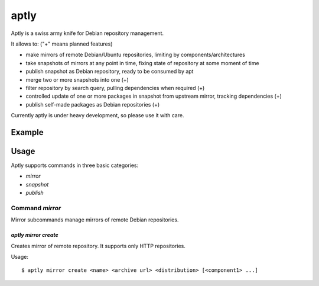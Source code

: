 aptly
=====

.. image:: https://travis-ci.org/smira/aptly.png?branch=master
    :target: https://travis-ci.org/smira/aptly

.. image:: https://coveralls.io/repos/smira/aptly/badge.png?branch=HEAD
    :target: https://coveralls.io/r/smira/aptly?branch=HEAD

Aptly is a swiss army knife for Debian repository management.

It allows to: ("+" means planned features)

* make mirrors of remote Debian/Ubuntu repositories, limiting by components/architectures
* take snapshots of mirrors at any point in time, fixing state of repository at some moment of time
* publish snapshot as Debian repository, ready to be consumed by apt
* merge two or more snapshots into one (+)
* filter repository by search query, pulling dependencies when required (+)
* controlled update of one or more packages in snapshot from upstream mirror, tracking dependencies (+)
* publish self-made packages as Debian repositories (+)

Currently aptly is under heavy development, so please use it with care.

Example
-------

Usage
-----

Aptly supports commands in three basic categories:

* `mirror`
* `snapshot`
* `publish`

Command `mirror`
~~~~~~~~~~~~~~~~

Mirror subcommands manage mirrors of remote Debian repositories.

`aptly mirror create`
^^^^^^^^^^^^^^^^^^^^^

Creates mirror of remote repository. It supports only HTTP repositories.

Usage::

    $ aptly mirror create <name> <archive url> <distribution> [<component1> ...]
